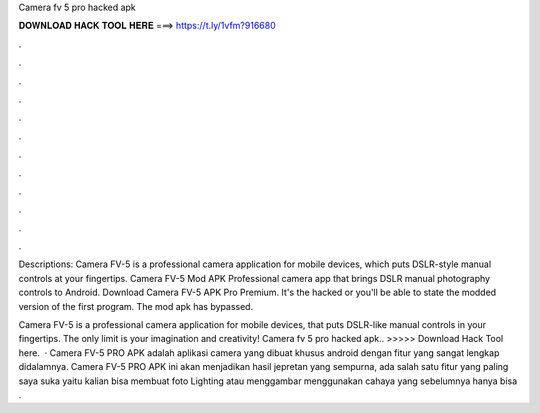 Camera fv 5 pro hacked apk



𝐃𝐎𝐖𝐍𝐋𝐎𝐀𝐃 𝐇𝐀𝐂𝐊 𝐓𝐎𝐎𝐋 𝐇𝐄𝐑𝐄 ===> https://t.ly/1vfm?916680



.



.



.



.



.



.



.



.



.



.



.



.

Descriptions: Camera FV-5 is a professional camera application for mobile devices, which puts DSLR-style manual controls at your fingertips. Camera FV-5 Mod APK Professional camera app that brings DSLR manual photography controls to Android. Download Camera FV-5 APK Pro Premium. It's the hacked or you'll be able to state the modded version of the first program. The mod apk has bypassed.

Camera FV-5 is a professional camera application for mobile devices, that puts DSLR-like manual controls in your fingertips. The only limit is your imagination and creativity! Camera fv 5 pro hacked apk.. >>>>> Download Hack Tool here.  · Camera FV-5 PRO APK adalah aplikasi camera yang dibuat khusus android dengan fitur yang sangat lengkap didalamnya. Camera FV-5 PRO APK ini akan menjadikan hasil jepretan yang sempurna, ada salah satu fitur yang paling saya suka yaitu kalian bisa membuat foto Lighting atau menggambar menggunakan cahaya yang sebelumnya hanya bisa .
